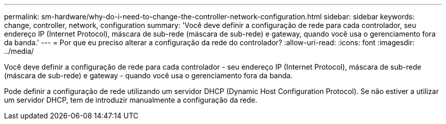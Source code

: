 ---
permalink: sm-hardware/why-do-i-need-to-change-the-controller-network-configuration.html 
sidebar: sidebar 
keywords: change, controller, network, configuration 
summary: 'Você deve definir a configuração de rede para cada controlador, seu endereço IP (Internet Protocol), máscara de sub-rede (máscara de sub-rede) e gateway, quando você usa o gerenciamento fora da banda.' 
---
= Por que eu preciso alterar a configuração da rede do controlador?
:allow-uri-read: 
:icons: font
:imagesdir: ../media/


[role="lead"]
Você deve definir a configuração de rede para cada controlador - seu endereço IP (Internet Protocol), máscara de sub-rede (máscara de sub-rede) e gateway - quando você usa o gerenciamento fora da banda.

Pode definir a configuração de rede utilizando um servidor DHCP (Dynamic Host Configuration Protocol). Se não estiver a utilizar um servidor DHCP, tem de introduzir manualmente a configuração da rede.
